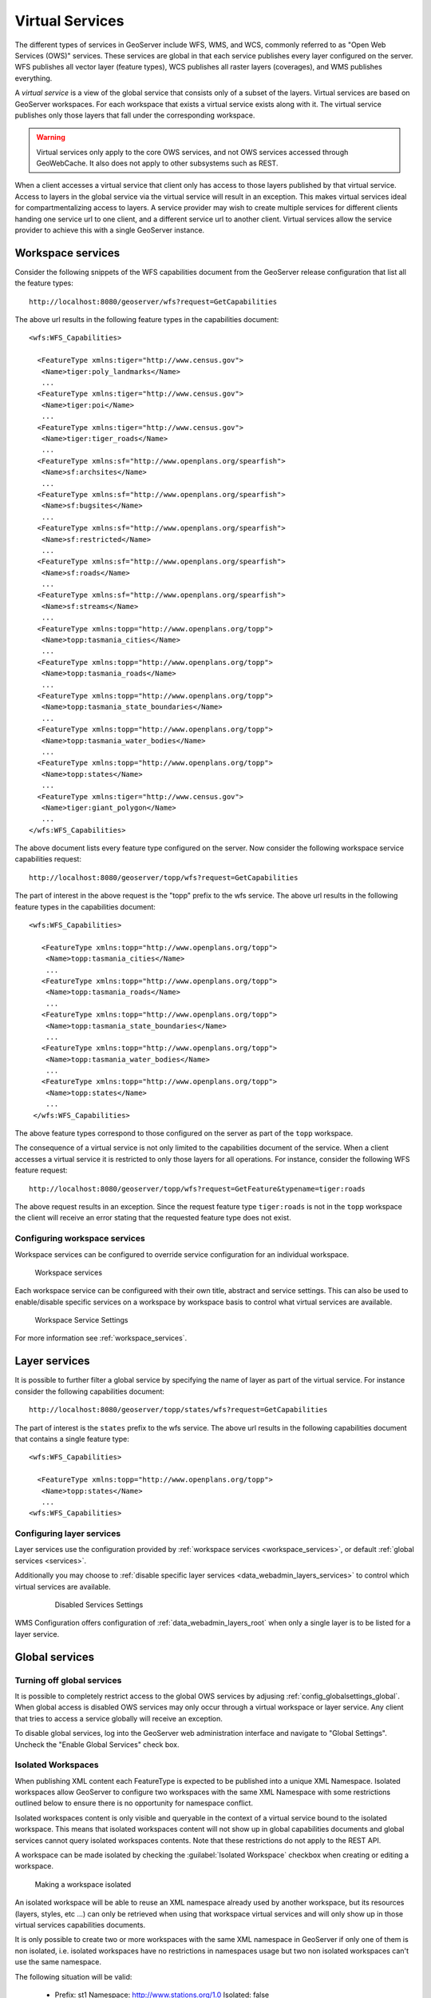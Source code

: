 .. _virtual_services:

Virtual Services
================

The different types of services in GeoServer include WFS, WMS, and WCS, commonly referred to as "Open Web Services (OWS)" services. These services are global in that each service publishes every layer configured on the server. WFS publishes all vector layer (feature types), WCS publishes all raster layers (coverages), and WMS publishes everything. 

A *virtual service* is a view of the global service that consists only of a subset of the layers. Virtual services are based on GeoServer workspaces. For each workspace that exists a virtual service exists along with it. The virtual service publishes only those layers that fall under the corresponding workspace.

.. warning::

   Virtual services only apply to the core OWS services, and not OWS services
   accessed through GeoWebCache. It also does not apply to other subsystems such
   as REST.

When a client accesses a virtual service that client only has access to those layers published by that virtual service. Access to layers in the global service via the virtual service will result in an exception. This makes virtual services ideal for compartmentalizing access to layers. A service provider may wish to create multiple services for different clients handing one service url to one client, and a different service url to another client. Virtual services allow the service provider to achieve this with a single GeoServer instance.

.. _virtual_workspace_services:

Workspace services
------------------

Consider the following snippets of the WFS capabilities document from the GeoServer release configuration that list all the feature types::

   http://localhost:8080/geoserver/wfs?request=GetCapabilities

The above url results in the following feature types in the capabilities document::

   <wfs:WFS_Capabilities>
   
     <FeatureType xmlns:tiger="http://www.census.gov">
      <Name>tiger:poly_landmarks</Name>
      ...
     <FeatureType xmlns:tiger="http://www.census.gov">
      <Name>tiger:poi</Name>
      ...
     <FeatureType xmlns:tiger="http://www.census.gov">
      <Name>tiger:tiger_roads</Name>
      ...
     <FeatureType xmlns:sf="http://www.openplans.org/spearfish">
      <Name>sf:archsites</Name>
      ...
     <FeatureType xmlns:sf="http://www.openplans.org/spearfish">
      <Name>sf:bugsites</Name>
      ...
     <FeatureType xmlns:sf="http://www.openplans.org/spearfish">
      <Name>sf:restricted</Name>
      ...
     <FeatureType xmlns:sf="http://www.openplans.org/spearfish">
      <Name>sf:roads</Name>
      ...
     <FeatureType xmlns:sf="http://www.openplans.org/spearfish">
      <Name>sf:streams</Name>
      ...
     <FeatureType xmlns:topp="http://www.openplans.org/topp">
      <Name>topp:tasmania_cities</Name>
      ...
     <FeatureType xmlns:topp="http://www.openplans.org/topp">
      <Name>topp:tasmania_roads</Name>
      ...
     <FeatureType xmlns:topp="http://www.openplans.org/topp">
      <Name>topp:tasmania_state_boundaries</Name>
      ...
     <FeatureType xmlns:topp="http://www.openplans.org/topp">
      <Name>topp:tasmania_water_bodies</Name>
      ...
     <FeatureType xmlns:topp="http://www.openplans.org/topp">
      <Name>topp:states</Name>
      ...
     <FeatureType xmlns:tiger="http://www.census.gov">
      <Name>tiger:giant_polygon</Name>
      ...
   </wfs:WFS_Capabilities>
   
The above document lists every feature type configured on the server. Now consider the following workspace service capabilities request:: 

   http://localhost:8080/geoserver/topp/wfs?request=GetCapabilities

The part of interest in the above request is the "topp" prefix to the wfs service. The above url results in the following feature types in the capabilities document::

   <wfs:WFS_Capabilities>
   
      <FeatureType xmlns:topp="http://www.openplans.org/topp">
       <Name>topp:tasmania_cities</Name>
       ...
      <FeatureType xmlns:topp="http://www.openplans.org/topp">
       <Name>topp:tasmania_roads</Name>
       ...
      <FeatureType xmlns:topp="http://www.openplans.org/topp">
       <Name>topp:tasmania_state_boundaries</Name>
       ...
      <FeatureType xmlns:topp="http://www.openplans.org/topp">
       <Name>topp:tasmania_water_bodies</Name>
       ...
      <FeatureType xmlns:topp="http://www.openplans.org/topp">
       <Name>topp:states</Name>
       ...
    </wfs:WFS_Capabilities>

The above feature types correspond to those configured on the server as part of the ``topp`` workspace.

The consequence of a virtual service is not only limited to the capabilities document of the service. When a client accesses a virtual service it is restricted to only those layers for all operations. For instance, consider the following WFS feature request::

  http://localhost:8080/geoserver/topp/wfs?request=GetFeature&typename=tiger:roads

The above request results in an exception. Since the request feature type ``tiger:roads`` is not in the ``topp`` workspace the client will receive an error stating that the requested feature type does not exist.

Configuring workspace services
^^^^^^^^^^^^^^^^^^^^^^^^^^^^^^

Workspace services can be configured to override service configuration for an individual workspace.

.. figure:: /data/webadmin/img/workspace_services.png
   
   Workspace services

Each workspace service can be configureed with their own title, abstract and service settings. This can also be used to enable/disable specific services on a workspace by workspace basis to control what virtual services are available.

.. figure:: /data/webadmin/img/workspace_wms_settings.png
   
   Workspace Service Settings
   
For more information see :ref:`workspace_services`.

.. _virtual_layer_services:

Layer services
--------------

It is possible to further filter a global service by specifying the name of layer as part of the virtual service. For instance consider the following capabilities document:: 

   http://localhost:8080/geoserver/topp/states/wfs?request=GetCapabilities

The part of interest is the ``states`` prefix to the wfs service. The above url results in the following capabilities document that contains a single feature type::

  <wfs:WFS_Capabilities>
  
    <FeatureType xmlns:topp="http://www.openplans.org/topp">
     <Name>topp:states</Name>
     ...
  <wfs:WFS_Capabilities>
  
Configuring layer services
^^^^^^^^^^^^^^^^^^^^^^^^^^

Layer services use the configuration provided by :ref:`workspace services <workspace_services>`, or default :ref:`global services <services>`.

Additionally you may choose to :ref:`disable specific layer services <data_webadmin_layers_services>` to control which virtual services are available.

  .. figure:: /data/webadmin/img/service_layer.png

     Disabled Services Settings

WMS Configuration offers configuration of :ref:`data_webadmin_layers_root` when only a single layer is to be listed for a layer service. 

Global services
---------------

.. _global_services_off:

Turning off global services
^^^^^^^^^^^^^^^^^^^^^^^^^^^

It is possible to completely restrict access to the global OWS services by adjusing :ref:`config_globalsettings_global`. When global access is disabled OWS services may only occur through a virtual workspace or layer service. Any client that tries to access a service globally will receive an exception.

To disable global services, log into the GeoServer web administration interface and navigate to "Global Settings". Uncheck the "Enable Global Services" check box.

   .. figure:: img/global-services.jpg

.. _workspace_isolated:

Isolated Workspaces
^^^^^^^^^^^^^^^^^^^

When publishing XML content each FeatureType is expected to be published into a unique XML Namespace. Isolated workspaces allow GeoServer to configure two workspaces with the same XML Namespace with some restrictions outlined below to ensure there is no opportunity for namespace conflict.

Isolated workspaces content is only visible and queryable in the context of a virtual service bound to the isolated workspace. This means that isolated workspaces content will not show up in global capabilities documents and global services cannot query isolated workspaces contents. Note that these restrictions do not apply to the REST API.

A workspace can be made isolated by checking the :guilabel:`Isolated Workspace` checkbox when creating or editing a workspace.

.. figure:: img/isolated_workspace.png

   Making a workspace isolated

An isolated workspace will be able to reuse an XML namespace already used by another workspace, but its resources (layers, styles, etc ...) can only be retrieved when using that workspace virtual services and will only show up in those virtual services capabilities documents.

It is only possible to create two or more workspaces with the same XML namespace in GeoServer if only one of them is non isolated, i.e. isolated workspaces have no restrictions in namespaces usage but two non isolated workspaces can't use the same namespace.

The following situation will be valid:

  - Prefix: st1 Namespace: http://www.stations.org/1.0 Isolated: false

  - Prefix: st2 Namespace: http://www.stations.org/1.0 Isolated: true

  - Prefix: st3 Namespace: http://www.stations.org/1.0 Isolated: true

But not the following one:

  - Prefix: st1 Namespace: http://www.stations.org/1.0 Isolated: false

  - **Prefix: st2 Namespace: http://www.stations.org/1.0 Isolated: false**

  - Prefix: st3 Namespace: http://www.stations.org/1.0 Isolated: true

At most only one non isolated workspace can use a certain XML namespace.

Consider the following image which shows to workspaces (st1 and st2) that use the same namespace (http://www.stations.org/1.0) and several layers contained by them:

.. figure:: img/workspaces_example.png

   Two workspaces using the same namespace, one of them is isolated.

In the example above st2 is the isolated workspace. Consider the following WFS GetFeature requests:

  1. http://localhost:8080/geoserver/ows?service=WFS&version=2.0.0&request=DescribeFeatureType&typeName=layer2

  2. http://localhost:8080/geoserver/st2/ows?service=WFS&version=2.0.0&request=DescribeFeatureType&typeName=layer2

  3. http://localhost:8080/geoserver/ows?service=WFS&version=2.0.0&request=DescribeFeatureType&typeName=st1:layer2

  4. http://localhost:8080/geoserver/st2/ows?service=WFS&version=2.0.0&request=DescribeFeatureType&typeName=st2:layer2

  5. http://localhost:8080/geoserver/ows?service=WFS&version=2.0.0&request=DescribeFeatureType&typeName=st2:layer2

  6. http://localhost:8080/geoserver/ows?service=WFS&version=2.0.0&request=DescribeFeatureType&typeName=layer5

The first request is targeting WFS global service and requesting layer2, this request will use layer2 contained by workspace st1. The second request is targeting st2 workspace WFS virtual service, layer2 belonging to workspace st2 will be used. Request three and four will use layer2 belonging to workspace, respectively, st1 and st2. The last two requests will fail saying that the feature type was not found, isolated workspaces content is not visible globally.

**The rule of thumb is that resources (layers, styles, etc ...) belonging to an isolated workspace can only be retrieved when using that workspaces virtual services and will only show up in those virtual services capabilities documents.**